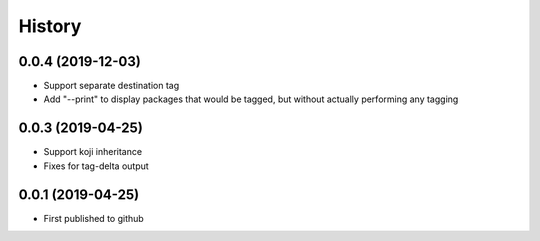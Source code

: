 =======
History
=======

0.0.4 (2019-12-03)
------------------
* Support separate destination tag
* Add "--print" to display packages that would be
  tagged, but without actually performing any tagging

0.0.3 (2019-04-25)
------------------
* Support koji inheritance
* Fixes for tag-delta output

0.0.1 (2019-04-25)
------------------
* First published to github
